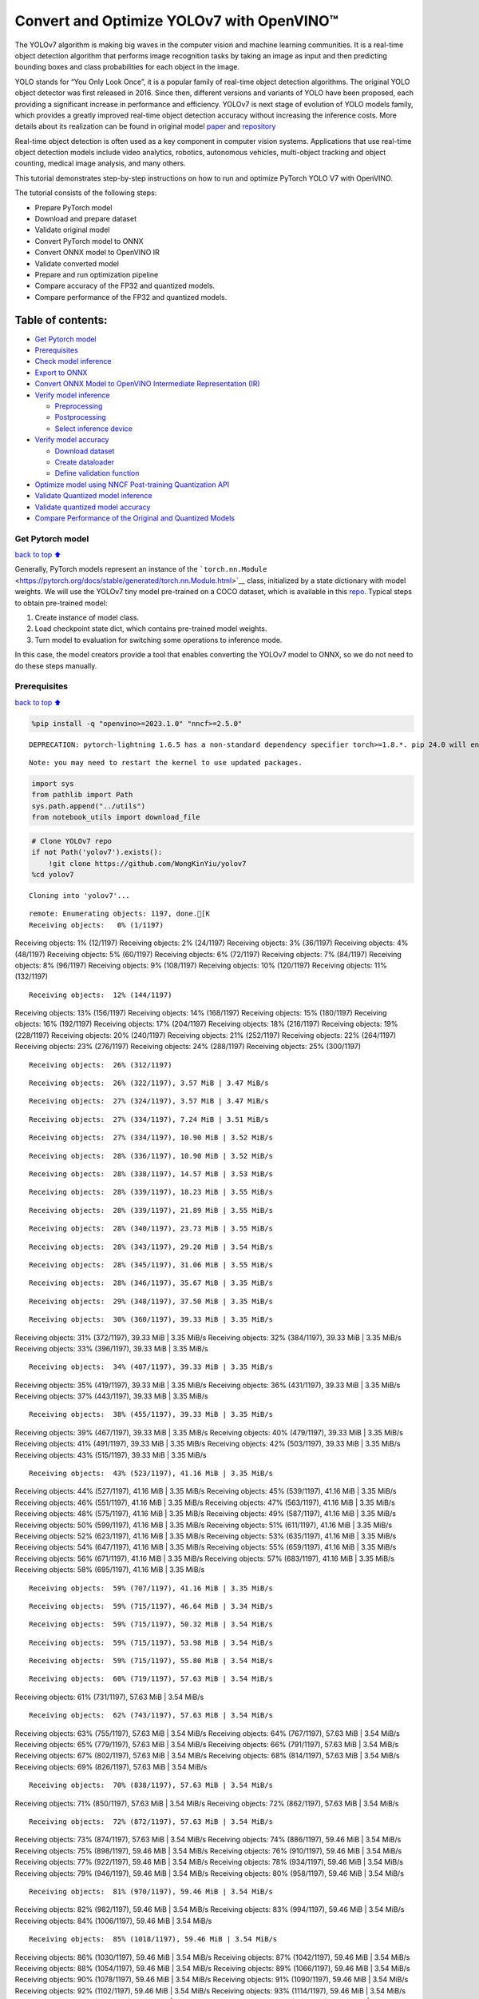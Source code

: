 Convert and Optimize YOLOv7 with OpenVINO™
==========================================

The YOLOv7 algorithm is making big waves in the computer vision and
machine learning communities. It is a real-time object detection
algorithm that performs image recognition tasks by taking an image as
input and then predicting bounding boxes and class probabilities for
each object in the image.

YOLO stands for “You Only Look Once”, it is a popular family of
real-time object detection algorithms. The original YOLO object detector
was first released in 2016. Since then, different versions and variants
of YOLO have been proposed, each providing a significant increase in
performance and efficiency. YOLOv7 is next stage of evolution of YOLO
models family, which provides a greatly improved real-time object
detection accuracy without increasing the inference costs. More details
about its realization can be found in original model
`paper <https://arxiv.org/abs/2207.02696>`__ and
`repository <https://github.com/WongKinYiu/yolov7>`__

Real-time object detection is often used as a key component in computer
vision systems. Applications that use real-time object detection models
include video analytics, robotics, autonomous vehicles, multi-object
tracking and object counting, medical image analysis, and many others.

This tutorial demonstrates step-by-step instructions on how to run and
optimize PyTorch YOLO V7 with OpenVINO.

The tutorial consists of the following steps:

-  Prepare PyTorch model
-  Download and prepare dataset
-  Validate original model
-  Convert PyTorch model to ONNX
-  Convert ONNX model to OpenVINO IR
-  Validate converted model
-  Prepare and run optimization pipeline
-  Compare accuracy of the FP32 and quantized models.
-  Compare performance of the FP32 and quantized models.

Table of contents:
^^^^^^^^^^^^^^^^^^

-  `Get Pytorch model <#Get-Pytorch-model>`__
-  `Prerequisites <#Prerequisites>`__
-  `Check model inference <#Check-model-inference>`__
-  `Export to ONNX <#Export-to-ONNX>`__
-  `Convert ONNX Model to OpenVINO Intermediate Representation
   (IR) <#Convert-ONNX-Model-to-OpenVINO-Intermediate-Representation-(IR)>`__
-  `Verify model inference <#Verify-model-inference>`__

   -  `Preprocessing <#Preprocessing>`__
   -  `Postprocessing <#Postprocessing>`__
   -  `Select inference device <#Select-inference-device>`__

-  `Verify model accuracy <#Verify-model-accuracy>`__

   -  `Download dataset <#Download-dataset>`__
   -  `Create dataloader <#Create-dataloader>`__
   -  `Define validation function <#Define-validation-function>`__

-  `Optimize model using NNCF Post-training Quantization
   API <#Optimize-model-using-NNCF-Post-training-Quantization-API>`__
-  `Validate Quantized model
   inference <#Validate-Quantized-model-inference>`__
-  `Validate quantized model
   accuracy <#Validate-quantized-model-accuracy>`__
-  `Compare Performance of the Original and Quantized
   Models <#Compare-Performance-of-the-Original-and-Quantized-Models>`__

Get Pytorch model
-----------------

`back to top ⬆️ <#Table-of-contents:>`__

Generally, PyTorch models represent an instance of the
```torch.nn.Module`` <https://pytorch.org/docs/stable/generated/torch.nn.Module.html>`__
class, initialized by a state dictionary with model weights. We will use
the YOLOv7 tiny model pre-trained on a COCO dataset, which is available
in this `repo <https://github.com/WongKinYiu/yolov7>`__. Typical steps
to obtain pre-trained model:

1. Create instance of model class.
2. Load checkpoint state dict, which contains pre-trained model weights.
3. Turn model to evaluation for switching some operations to inference
   mode.

In this case, the model creators provide a tool that enables converting
the YOLOv7 model to ONNX, so we do not need to do these steps manually.

Prerequisites
-------------

`back to top ⬆️ <#Table-of-contents:>`__

.. code:: ipython3

    %pip install -q "openvino>=2023.1.0" "nncf>=2.5.0"


.. parsed-literal::

    DEPRECATION: pytorch-lightning 1.6.5 has a non-standard dependency specifier torch>=1.8.*. pip 24.0 will enforce this behaviour change. A possible replacement is to upgrade to a newer version of pytorch-lightning or contact the author to suggest that they release a version with a conforming dependency specifiers. Discussion can be found at https://github.com/pypa/pip/issues/12063
    

.. parsed-literal::

    Note: you may need to restart the kernel to use updated packages.


.. code:: ipython3

    import sys
    from pathlib import Path
    sys.path.append("../utils")
    from notebook_utils import download_file

.. code:: ipython3

    # Clone YOLOv7 repo
    if not Path('yolov7').exists():
        !git clone https://github.com/WongKinYiu/yolov7
    %cd yolov7


.. parsed-literal::

    Cloning into 'yolov7'...


.. parsed-literal::

    remote: Enumerating objects: 1197, done.[K
    Receiving objects:   0% (1/1197)Receiving objects:   1% (12/1197)Receiving objects:   2% (24/1197)Receiving objects:   3% (36/1197)Receiving objects:   4% (48/1197)Receiving objects:   5% (60/1197)Receiving objects:   6% (72/1197)Receiving objects:   7% (84/1197)Receiving objects:   8% (96/1197)Receiving objects:   9% (108/1197)Receiving objects:  10% (120/1197)Receiving objects:  11% (132/1197)

.. parsed-literal::

    Receiving objects:  12% (144/1197)Receiving objects:  13% (156/1197)Receiving objects:  14% (168/1197)Receiving objects:  15% (180/1197)Receiving objects:  16% (192/1197)Receiving objects:  17% (204/1197)Receiving objects:  18% (216/1197)Receiving objects:  19% (228/1197)Receiving objects:  20% (240/1197)Receiving objects:  21% (252/1197)Receiving objects:  22% (264/1197)Receiving objects:  23% (276/1197)Receiving objects:  24% (288/1197)Receiving objects:  25% (300/1197)

.. parsed-literal::

    Receiving objects:  26% (312/1197)

.. parsed-literal::

    Receiving objects:  26% (322/1197), 3.57 MiB | 3.47 MiB/s

.. parsed-literal::

    Receiving objects:  27% (324/1197), 3.57 MiB | 3.47 MiB/s

.. parsed-literal::

    Receiving objects:  27% (334/1197), 7.24 MiB | 3.51 MiB/s

.. parsed-literal::

    Receiving objects:  27% (334/1197), 10.90 MiB | 3.52 MiB/s

.. parsed-literal::

    Receiving objects:  28% (336/1197), 10.90 MiB | 3.52 MiB/s

.. parsed-literal::

    Receiving objects:  28% (338/1197), 14.57 MiB | 3.53 MiB/s

.. parsed-literal::

    Receiving objects:  28% (339/1197), 18.23 MiB | 3.55 MiB/s

.. parsed-literal::

    Receiving objects:  28% (339/1197), 21.89 MiB | 3.55 MiB/s

.. parsed-literal::

    Receiving objects:  28% (340/1197), 23.73 MiB | 3.55 MiB/s

.. parsed-literal::

    Receiving objects:  28% (343/1197), 29.20 MiB | 3.54 MiB/s

.. parsed-literal::

    Receiving objects:  28% (345/1197), 31.06 MiB | 3.55 MiB/s

.. parsed-literal::

    Receiving objects:  28% (346/1197), 35.67 MiB | 3.35 MiB/s

.. parsed-literal::

    Receiving objects:  29% (348/1197), 37.50 MiB | 3.35 MiB/s

.. parsed-literal::

    Receiving objects:  30% (360/1197), 39.33 MiB | 3.35 MiB/sReceiving objects:  31% (372/1197), 39.33 MiB | 3.35 MiB/sReceiving objects:  32% (384/1197), 39.33 MiB | 3.35 MiB/sReceiving objects:  33% (396/1197), 39.33 MiB | 3.35 MiB/s

.. parsed-literal::

    Receiving objects:  34% (407/1197), 39.33 MiB | 3.35 MiB/sReceiving objects:  35% (419/1197), 39.33 MiB | 3.35 MiB/sReceiving objects:  36% (431/1197), 39.33 MiB | 3.35 MiB/sReceiving objects:  37% (443/1197), 39.33 MiB | 3.35 MiB/s

.. parsed-literal::

    Receiving objects:  38% (455/1197), 39.33 MiB | 3.35 MiB/sReceiving objects:  39% (467/1197), 39.33 MiB | 3.35 MiB/sReceiving objects:  40% (479/1197), 39.33 MiB | 3.35 MiB/sReceiving objects:  41% (491/1197), 39.33 MiB | 3.35 MiB/sReceiving objects:  42% (503/1197), 39.33 MiB | 3.35 MiB/sReceiving objects:  43% (515/1197), 39.33 MiB | 3.35 MiB/s

.. parsed-literal::

    Receiving objects:  43% (523/1197), 41.16 MiB | 3.35 MiB/sReceiving objects:  44% (527/1197), 41.16 MiB | 3.35 MiB/sReceiving objects:  45% (539/1197), 41.16 MiB | 3.35 MiB/sReceiving objects:  46% (551/1197), 41.16 MiB | 3.35 MiB/sReceiving objects:  47% (563/1197), 41.16 MiB | 3.35 MiB/sReceiving objects:  48% (575/1197), 41.16 MiB | 3.35 MiB/sReceiving objects:  49% (587/1197), 41.16 MiB | 3.35 MiB/sReceiving objects:  50% (599/1197), 41.16 MiB | 3.35 MiB/sReceiving objects:  51% (611/1197), 41.16 MiB | 3.35 MiB/sReceiving objects:  52% (623/1197), 41.16 MiB | 3.35 MiB/sReceiving objects:  53% (635/1197), 41.16 MiB | 3.35 MiB/sReceiving objects:  54% (647/1197), 41.16 MiB | 3.35 MiB/sReceiving objects:  55% (659/1197), 41.16 MiB | 3.35 MiB/sReceiving objects:  56% (671/1197), 41.16 MiB | 3.35 MiB/sReceiving objects:  57% (683/1197), 41.16 MiB | 3.35 MiB/sReceiving objects:  58% (695/1197), 41.16 MiB | 3.35 MiB/s

.. parsed-literal::

    Receiving objects:  59% (707/1197), 41.16 MiB | 3.35 MiB/s

.. parsed-literal::

    Receiving objects:  59% (715/1197), 46.64 MiB | 3.34 MiB/s

.. parsed-literal::

    Receiving objects:  59% (715/1197), 50.32 MiB | 3.54 MiB/s

.. parsed-literal::

    Receiving objects:  59% (715/1197), 53.98 MiB | 3.54 MiB/s

.. parsed-literal::

    Receiving objects:  59% (715/1197), 55.80 MiB | 3.54 MiB/s

.. parsed-literal::

    Receiving objects:  60% (719/1197), 57.63 MiB | 3.54 MiB/sReceiving objects:  61% (731/1197), 57.63 MiB | 3.54 MiB/s

.. parsed-literal::

    Receiving objects:  62% (743/1197), 57.63 MiB | 3.54 MiB/sReceiving objects:  63% (755/1197), 57.63 MiB | 3.54 MiB/sReceiving objects:  64% (767/1197), 57.63 MiB | 3.54 MiB/sReceiving objects:  65% (779/1197), 57.63 MiB | 3.54 MiB/sReceiving objects:  66% (791/1197), 57.63 MiB | 3.54 MiB/sReceiving objects:  67% (802/1197), 57.63 MiB | 3.54 MiB/sReceiving objects:  68% (814/1197), 57.63 MiB | 3.54 MiB/sReceiving objects:  69% (826/1197), 57.63 MiB | 3.54 MiB/s

.. parsed-literal::

    Receiving objects:  70% (838/1197), 57.63 MiB | 3.54 MiB/sReceiving objects:  71% (850/1197), 57.63 MiB | 3.54 MiB/sReceiving objects:  72% (862/1197), 57.63 MiB | 3.54 MiB/s

.. parsed-literal::

    Receiving objects:  72% (872/1197), 57.63 MiB | 3.54 MiB/sReceiving objects:  73% (874/1197), 57.63 MiB | 3.54 MiB/sReceiving objects:  74% (886/1197), 59.46 MiB | 3.54 MiB/sReceiving objects:  75% (898/1197), 59.46 MiB | 3.54 MiB/sReceiving objects:  76% (910/1197), 59.46 MiB | 3.54 MiB/sReceiving objects:  77% (922/1197), 59.46 MiB | 3.54 MiB/sReceiving objects:  78% (934/1197), 59.46 MiB | 3.54 MiB/sReceiving objects:  79% (946/1197), 59.46 MiB | 3.54 MiB/sReceiving objects:  80% (958/1197), 59.46 MiB | 3.54 MiB/s

.. parsed-literal::

    Receiving objects:  81% (970/1197), 59.46 MiB | 3.54 MiB/sReceiving objects:  82% (982/1197), 59.46 MiB | 3.54 MiB/sReceiving objects:  83% (994/1197), 59.46 MiB | 3.54 MiB/sReceiving objects:  84% (1006/1197), 59.46 MiB | 3.54 MiB/s

.. parsed-literal::

    Receiving objects:  85% (1018/1197), 59.46 MiB | 3.54 MiB/sReceiving objects:  86% (1030/1197), 59.46 MiB | 3.54 MiB/sReceiving objects:  87% (1042/1197), 59.46 MiB | 3.54 MiB/sReceiving objects:  88% (1054/1197), 59.46 MiB | 3.54 MiB/sReceiving objects:  89% (1066/1197), 59.46 MiB | 3.54 MiB/sReceiving objects:  90% (1078/1197), 59.46 MiB | 3.54 MiB/sReceiving objects:  91% (1090/1197), 59.46 MiB | 3.54 MiB/sReceiving objects:  92% (1102/1197), 59.46 MiB | 3.54 MiB/sReceiving objects:  93% (1114/1197), 59.46 MiB | 3.54 MiB/sReceiving objects:  94% (1126/1197), 59.46 MiB | 3.54 MiB/sReceiving objects:  95% (1138/1197), 59.46 MiB | 3.54 MiB/sReceiving objects:  96% (1150/1197), 59.46 MiB | 3.54 MiB/sReceiving objects:  97% (1162/1197), 59.46 MiB | 3.54 MiB/s

.. parsed-literal::

    Receiving objects:  97% (1172/1197), 63.14 MiB | 3.55 MiB/s

.. parsed-literal::

    Receiving objects:  97% (1172/1197), 66.80 MiB | 3.55 MiB/s

.. parsed-literal::

    Receiving objects:  97% (1172/1197), 70.46 MiB | 3.55 MiB/s

.. parsed-literal::

    Receiving objects:  97% (1172/1197), 74.13 MiB | 3.55 MiB/sremote: Total 1197 (delta 0), reused 0 (delta 0), pack-reused 1197[K
    Receiving objects:  98% (1174/1197), 74.13 MiB | 3.55 MiB/sReceiving objects:  99% (1186/1197), 74.13 MiB | 3.55 MiB/sReceiving objects: 100% (1197/1197), 74.13 MiB | 3.55 MiB/sReceiving objects: 100% (1197/1197), 74.23 MiB | 3.50 MiB/s, done.
    Resolving deltas:   0% (0/520)Resolving deltas:   1% (8/520)Resolving deltas:   2% (15/520)Resolving deltas:   3% (17/520)Resolving deltas:   4% (21/520)Resolving deltas:   5% (26/520)Resolving deltas:   6% (33/520)Resolving deltas:   8% (42/520)Resolving deltas:   9% (50/520)Resolving deltas:  10% (52/520)Resolving deltas:  11% (58/520)Resolving deltas:  13% (68/520)

.. parsed-literal::

    Resolving deltas:  14% (73/520)Resolving deltas:  16% (87/520)Resolving deltas:  17% (91/520)Resolving deltas:  21% (113/520)Resolving deltas:  22% (116/520)Resolving deltas:  23% (123/520)Resolving deltas:  26% (140/520)Resolving deltas:  32% (171/520)Resolving deltas:  33% (172/520)Resolving deltas:  34% (181/520)Resolving deltas:  35% (182/520)Resolving deltas:  36% (188/520)Resolving deltas:  38% (202/520)Resolving deltas:  39% (204/520)Resolving deltas:  40% (211/520)Resolving deltas:  48% (252/520)Resolving deltas:  49% (255/520)Resolving deltas:  51% (267/520)Resolving deltas:  52% (271/520)Resolving deltas:  53% (279/520)Resolving deltas:  57% (300/520)Resolving deltas:  66% (345/520)Resolving deltas:  67% (349/520)Resolving deltas:  68% (354/520)Resolving deltas:  69% (361/520)Resolving deltas:  70% (365/520)Resolving deltas:  71% (371/520)Resolving deltas:  72% (375/520)Resolving deltas:  73% (380/520)Resolving deltas:  74% (385/520)Resolving deltas:  75% (391/520)Resolving deltas:  76% (396/520)Resolving deltas:  77% (401/520)Resolving deltas:  78% (406/520)Resolving deltas:  79% (414/520)Resolving deltas:  81% (424/520)Resolving deltas:  82% (429/520)Resolving deltas:  83% (433/520)Resolving deltas:  84% (437/520)Resolving deltas:  85% (443/520)Resolving deltas:  86% (448/520)Resolving deltas:  87% (453/520)Resolving deltas:  88% (458/520)Resolving deltas:  89% (465/520)Resolving deltas:  90% (469/520)Resolving deltas:  91% (474/520)Resolving deltas:  92% (482/520)Resolving deltas:  93% (486/520)Resolving deltas:  94% (489/520)Resolving deltas:  95% (494/520)Resolving deltas:  96% (500/520)Resolving deltas:  97% (505/520)Resolving deltas:  99% (519/520)Resolving deltas: 100% (520/520)Resolving deltas: 100% (520/520), done.


.. parsed-literal::

    /opt/home/k8sworker/ci-ai/cibuilds/ov-notebook/OVNotebookOps-598/.workspace/scm/ov-notebook/notebooks/226-yolov7-optimization/yolov7


.. code:: ipython3

    # Download pre-trained model weights
    MODEL_LINK = "https://github.com/WongKinYiu/yolov7/releases/download/v0.1/yolov7-tiny.pt"
    DATA_DIR = Path("data/")
    MODEL_DIR = Path("model/")
    MODEL_DIR.mkdir(exist_ok=True)
    DATA_DIR.mkdir(exist_ok=True)
    
    download_file(MODEL_LINK, directory=MODEL_DIR, show_progress=True)



.. parsed-literal::

    model/yolov7-tiny.pt:   0%|          | 0.00/12.1M [00:00<?, ?B/s]




.. parsed-literal::

    PosixPath('/opt/home/k8sworker/ci-ai/cibuilds/ov-notebook/OVNotebookOps-598/.workspace/scm/ov-notebook/notebooks/226-yolov7-optimization/yolov7/model/yolov7-tiny.pt')



Check model inference
---------------------

`back to top ⬆️ <#Table-of-contents:>`__

``detect.py`` script run pytorch model inference and save image as
result,

.. code:: ipython3

    !python -W ignore detect.py --weights model/yolov7-tiny.pt --conf 0.25 --img-size 640 --source inference/images/horses.jpg


.. parsed-literal::

    Namespace(agnostic_nms=False, augment=False, classes=None, conf_thres=0.25, device='', exist_ok=False, img_size=640, iou_thres=0.45, name='exp', no_trace=False, nosave=False, project='runs/detect', save_conf=False, save_txt=False, source='inference/images/horses.jpg', update=False, view_img=False, weights=['model/yolov7-tiny.pt'])


.. parsed-literal::

    YOLOR 🚀 v0.1-128-ga207844 torch 1.13.1+cpu CPU
    


.. parsed-literal::

    Fusing layers... 


.. parsed-literal::

    Model Summary: 200 layers, 6219709 parameters, 229245 gradients
     Convert model to Traced-model... 


.. parsed-literal::

     traced_script_module saved! 
     model is traced! 
    


.. parsed-literal::

    5 horses, Done. (69.8ms) Inference, (0.8ms) NMS
     The image with the result is saved in: runs/detect/exp/horses.jpg
    Done. (0.083s)


.. code:: ipython3

    from PIL import Image
    # visualize prediction result
    Image.open('runs/detect/exp/horses.jpg')




.. image:: 226-yolov7-optimization-with-output_files/226-yolov7-optimization-with-output_10_0.png



Export to ONNX
--------------

`back to top ⬆️ <#Table-of-contents:>`__

To export an ONNX format of the model, we will use ``export.py`` script.
Let us check its arguments.

.. code:: ipython3

    !python export.py --help


.. parsed-literal::

    Import onnx_graphsurgeon failure: No module named 'onnx_graphsurgeon'
    usage: export.py [-h] [--weights WEIGHTS] [--img-size IMG_SIZE [IMG_SIZE ...]]
                     [--batch-size BATCH_SIZE] [--dynamic] [--dynamic-batch]
                     [--grid] [--end2end] [--max-wh MAX_WH] [--topk-all TOPK_ALL]
                     [--iou-thres IOU_THRES] [--conf-thres CONF_THRES]
                     [--device DEVICE] [--simplify] [--include-nms] [--fp16]
                     [--int8]
    
    optional arguments:
      -h, --help            show this help message and exit
      --weights WEIGHTS     weights path
      --img-size IMG_SIZE [IMG_SIZE ...]
                            image size
      --batch-size BATCH_SIZE
                            batch size
      --dynamic             dynamic ONNX axes
      --dynamic-batch       dynamic batch onnx for tensorrt and onnx-runtime
      --grid                export Detect() layer grid
      --end2end             export end2end onnx
      --max-wh MAX_WH       None for tensorrt nms, int value for onnx-runtime nms
      --topk-all TOPK_ALL   topk objects for every images
      --iou-thres IOU_THRES
                            iou threshold for NMS
      --conf-thres CONF_THRES
                            conf threshold for NMS
      --device DEVICE       cuda device, i.e. 0 or 0,1,2,3 or cpu
      --simplify            simplify onnx model
      --include-nms         export end2end onnx
      --fp16                CoreML FP16 half-precision export
      --int8                CoreML INT8 quantization


The most important parameters:

-  ``--weights`` - path to model weights checkpoint
-  ``--img-size`` - size of input image for onnx tracing

When exporting the ONNX model from PyTorch, there is an opportunity to
setup configurable parameters for including post-processing results in
model:

-  ``--end2end`` - export full model to onnx including post-processing
-  ``--grid`` - export Detect layer as part of model
-  ``--topk-all`` - top k elements for all images
-  ``--iou-thres`` - intersection over union threshold for NMS
-  ``--conf-thres`` - minimal confidence threshold
-  ``--max-wh`` - max bounding box width and height for NMS

Including whole post-processing to model can help to achieve more
performant results, but in the same time it makes the model less
flexible and does not guarantee full accuracy reproducibility. It is the
reason why we will add only ``--grid`` parameter to preserve original
pytorch model result format. If you want to understand how to work with
an end2end ONNX model, you can check this
`notebook <https://github.com/WongKinYiu/yolov7/blob/main/tools/YOLOv7onnx.ipynb>`__.

.. code:: ipython3

    !python -W ignore export.py --weights model/yolov7-tiny.pt --grid


.. parsed-literal::

    Import onnx_graphsurgeon failure: No module named 'onnx_graphsurgeon'
    Namespace(batch_size=1, conf_thres=0.25, device='cpu', dynamic=False, dynamic_batch=False, end2end=False, fp16=False, grid=True, img_size=[640, 640], include_nms=False, int8=False, iou_thres=0.45, max_wh=None, simplify=False, topk_all=100, weights='model/yolov7-tiny.pt')


.. parsed-literal::

    YOLOR 🚀 v0.1-128-ga207844 torch 1.13.1+cpu CPU
    


.. parsed-literal::

    Fusing layers... 


.. parsed-literal::

    Model Summary: 200 layers, 6219709 parameters, 6219709 gradients


.. parsed-literal::

    
    Starting TorchScript export with torch 1.13.1+cpu...


.. parsed-literal::

    TorchScript export success, saved as model/yolov7-tiny.torchscript.pt
    CoreML export failure: No module named 'coremltools'
    
    Starting TorchScript-Lite export with torch 1.13.1+cpu...


.. parsed-literal::

    TorchScript-Lite export success, saved as model/yolov7-tiny.torchscript.ptl
    
    Starting ONNX export with onnx 1.15.0...


.. parsed-literal::

    ONNX export success, saved as model/yolov7-tiny.onnx
    
    Export complete (2.38s). Visualize with https://github.com/lutzroeder/netron.


Convert ONNX Model to OpenVINO Intermediate Representation (IR)
---------------------------------------------------------------

`back to top ⬆️ <#Table-of-contents:>`__ While ONNX models are directly
supported by OpenVINO runtime, it can be useful to convert them to IR
format to take the advantage of OpenVINO model conversion API features.
The ``ov.convert_model`` python function of `model conversion
API <https://docs.openvino.ai/2023.3/openvino_docs_model_processing_introduction.html>`__
can be used for converting the model. The function returns instance of
OpenVINO Model class, which is ready to use in Python interface.
However, it can also be save on device in OpenVINO IR format using
``ov.save_model`` for future execution.

.. code:: ipython3

    import openvino as ov
    
    model = ov.convert_model('model/yolov7-tiny.onnx')
    # serialize model for saving IR
    ov.save_model(model, 'model/yolov7-tiny.xml')

Verify model inference
----------------------

`back to top ⬆️ <#Table-of-contents:>`__

To test model work, we create inference pipeline similar to
``detect.py``. The pipeline consists of preprocessing step, inference of
OpenVINO model, and results post-processing to get bounding boxes.

Preprocessing
~~~~~~~~~~~~~

`back to top ⬆️ <#Table-of-contents:>`__

Model input is a tensor with the ``[1, 3, 640, 640]`` shape in
``N, C, H, W`` format, where

-  ``N`` - number of images in batch (batch size)
-  ``C`` - image channels
-  ``H`` - image height
-  ``W`` - image width

Model expects images in RGB channels format and normalized in [0, 1]
range. To resize images to fit model size ``letterbox`` resize approach
is used where the aspect ratio of width and height is preserved. It is
defined in yolov7 repository.

To keep specific shape, preprocessing automatically enables padding.

.. code:: ipython3

    import numpy as np
    import torch
    from PIL import Image
    from utils.datasets import letterbox
    from utils.plots import plot_one_box
    
    
    def preprocess_image(img0: np.ndarray):
        """
        Preprocess image according to YOLOv7 input requirements. 
        Takes image in np.array format, resizes it to specific size using letterbox resize, converts color space from BGR (default in OpenCV) to RGB and changes data layout from HWC to CHW.
        
        Parameters:
          img0 (np.ndarray): image for preprocessing
        Returns:
          img (np.ndarray): image after preprocessing
          img0 (np.ndarray): original image
        """
        # resize
        img = letterbox(img0, auto=False)[0]
        
        # Convert
        img = img.transpose(2, 0, 1)
        img = np.ascontiguousarray(img)
        return img, img0
    
    
    def prepare_input_tensor(image: np.ndarray):
        """
        Converts preprocessed image to tensor format according to YOLOv7 input requirements. 
        Takes image in np.array format with unit8 data in [0, 255] range and converts it to torch.Tensor object with float data in [0, 1] range
        
        Parameters:
          image (np.ndarray): image for conversion to tensor
        Returns:
          input_tensor (torch.Tensor): float tensor ready to use for YOLOv7 inference
        """
        input_tensor = image.astype(np.float32)  # uint8 to fp16/32
        input_tensor /= 255.0  # 0 - 255 to 0.0 - 1.0
        
        if input_tensor.ndim == 3:
            input_tensor = np.expand_dims(input_tensor, 0)
        return input_tensor
    
    
    # label names for visualization
    DEFAULT_NAMES = ['person', 'bicycle', 'car', 'motorcycle', 'airplane', 'bus', 'train', 'truck', 'boat', 'traffic light',
                     'fire hydrant', 'stop sign', 'parking meter', 'bench', 'bird', 'cat', 'dog', 'horse', 'sheep', 'cow',
                     'elephant', 'bear', 'zebra', 'giraffe', 'backpack', 'umbrella', 'handbag', 'tie', 'suitcase', 'frisbee',
                     'skis', 'snowboard', 'sports ball', 'kite', 'baseball bat', 'baseball glove', 'skateboard', 'surfboard',
                     'tennis racket', 'bottle', 'wine glass', 'cup', 'fork', 'knife', 'spoon', 'bowl', 'banana', 'apple',
                     'sandwich', 'orange', 'broccoli', 'carrot', 'hot dog', 'pizza', 'donut', 'cake', 'chair', 'couch',
                     'potted plant', 'bed', 'dining table', 'toilet', 'tv', 'laptop', 'mouse', 'remote', 'keyboard', 'cell phone',
                     'microwave', 'oven', 'toaster', 'sink', 'refrigerator', 'book', 'clock', 'vase', 'scissors', 'teddy bear',
                     'hair drier', 'toothbrush']
    
    # obtain class names from model checkpoint
    state_dict = torch.load("model/yolov7-tiny.pt", map_location="cpu")
    if hasattr(state_dict["model"], "module"):
        NAMES = getattr(state_dict["model"].module, "names", DEFAULT_NAMES)
    else:
        NAMES = getattr(state_dict["model"], "names", DEFAULT_NAMES)
    
    del state_dict
    
    # colors for visualization
    COLORS = {name: [np.random.randint(0, 255) for _ in range(3)]
              for i, name in enumerate(NAMES)}

Postprocessing
~~~~~~~~~~~~~~

`back to top ⬆️ <#Table-of-contents:>`__

Model output contains detection boxes candidates. It is a tensor with
the ``[1,25200,85]`` shape in the ``B, N, 85`` format, where:

-  ``B`` - batch size
-  ``N`` - number of detection boxes

Detection box has the [``x``, ``y``, ``h``, ``w``, ``box_score``,
``class_no_1``, …, ``class_no_80``] format, where:

-  (``x``, ``y``) - raw coordinates of box center
-  ``h``, ``w`` - raw height and width of box
-  ``box_score`` - confidence of detection box
-  ``class_no_1``, …, ``class_no_80`` - probability distribution over
   the classes.

For getting final prediction, we need to apply non maximum suppression
algorithm and rescale boxes coordinates to original image size.

.. code:: ipython3

    from typing import List, Tuple, Dict
    from utils.general import scale_coords, non_max_suppression
    
    
    def detect(model: ov.Model, image_path: Path, conf_thres: float = 0.25, iou_thres: float = 0.45, classes: List[int] = None, agnostic_nms: bool = False):
        """
        OpenVINO YOLOv7 model inference function. Reads image, preprocess it, runs model inference and postprocess results using NMS.
        Parameters:
            model (Model): OpenVINO compiled model.
            image_path (Path): input image path.
            conf_thres (float, *optional*, 0.25): minimal accpeted confidence for object filtering
            iou_thres (float, *optional*, 0.45): minimal overlap score for remloving objects duplicates in NMS
            classes (List[int], *optional*, None): labels for prediction filtering, if not provided all predicted labels will be used
            agnostic_nms (bool, *optiona*, False): apply class agnostinc NMS approach or not
        Returns:
           pred (List): list of detections with (n,6) shape, where n - number of detected boxes in format [x1, y1, x2, y2, score, label] 
           orig_img (np.ndarray): image before preprocessing, can be used for results visualization
           inpjut_shape (Tuple[int]): shape of model input tensor, can be used for output rescaling
        """
        output_blob = model.output(0)
        img = np.array(Image.open(image_path))
        preprocessed_img, orig_img = preprocess_image(img)
        input_tensor = prepare_input_tensor(preprocessed_img)
        predictions = torch.from_numpy(model(input_tensor)[output_blob])
        pred = non_max_suppression(predictions, conf_thres, iou_thres, classes=classes, agnostic=agnostic_nms)
        return pred, orig_img, input_tensor.shape
    
    
    def draw_boxes(predictions: np.ndarray, input_shape: Tuple[int], image: np.ndarray, names: List[str], colors: Dict[str, int]):
        """
        Utility function for drawing predicted bounding boxes on image
        Parameters:
            predictions (np.ndarray): list of detections with (n,6) shape, where n - number of detected boxes in format [x1, y1, x2, y2, score, label]
            image (np.ndarray): image for boxes visualization
            names (List[str]): list of names for each class in dataset
            colors (Dict[str, int]): mapping between class name and drawing color
        Returns:
            image (np.ndarray): box visualization result
        """
        if not len(predictions):
            return image
        # Rescale boxes from input size to original image size
        predictions[:, :4] = scale_coords(input_shape[2:], predictions[:, :4], image.shape).round()
    
        # Write results
        for *xyxy, conf, cls in reversed(predictions):
            label = f'{names[int(cls)]} {conf:.2f}'
            plot_one_box(xyxy, image, label=label, color=colors[names[int(cls)]], line_thickness=1)
        return image

.. code:: ipython3

    core = ov.Core()
    # read converted model
    model = core.read_model('model/yolov7-tiny.xml')

Select inference device
~~~~~~~~~~~~~~~~~~~~~~~

`back to top ⬆️ <#Table-of-contents:>`__

select device from dropdown list for running inference using OpenVINO

.. code:: ipython3

    import ipywidgets as widgets
    
    device = widgets.Dropdown(
        options=core.available_devices + ["AUTO"],
        value='AUTO',
        description='Device:',
        disabled=False,
    )
    
    device




.. parsed-literal::

    Dropdown(description='Device:', index=1, options=('CPU', 'AUTO'), value='AUTO')



.. code:: ipython3

    # load model on CPU device
    compiled_model = core.compile_model(model, device.value)

.. code:: ipython3

    boxes, image, input_shape = detect(compiled_model, 'inference/images/horses.jpg')
    image_with_boxes = draw_boxes(boxes[0], input_shape, image, NAMES, COLORS)
    # visualize results
    Image.fromarray(image_with_boxes)




.. image:: 226-yolov7-optimization-with-output_files/226-yolov7-optimization-with-output_27_0.png



Verify model accuracy
---------------------

`back to top ⬆️ <#Table-of-contents:>`__

Download dataset
~~~~~~~~~~~~~~~~

`back to top ⬆️ <#Table-of-contents:>`__

YOLOv7 tiny is pre-trained on the COCO dataset, so in order to evaluate
the model accuracy, we need to download it. According to the
instructions provided in the YOLOv7 repo, we also need to download
annotations in the format used by the author of the model, for use with
the original model evaluation scripts.

.. code:: ipython3

    from zipfile import ZipFile
    
    sys.path.append("../../utils")
    from notebook_utils import download_file
    
    DATA_URL = "http://images.cocodataset.org/zips/val2017.zip"
    LABELS_URL = "https://github.com/ultralytics/yolov5/releases/download/v1.0/coco2017labels-segments.zip"
    
    OUT_DIR = Path('.')
    
    download_file(DATA_URL, directory=OUT_DIR, show_progress=True)
    download_file(LABELS_URL, directory=OUT_DIR, show_progress=True)
    
    if not (OUT_DIR / "coco/labels").exists():
        with ZipFile('coco2017labels-segments.zip' , "r") as zip_ref:
            zip_ref.extractall(OUT_DIR)
        with ZipFile('val2017.zip' , "r") as zip_ref:
            zip_ref.extractall(OUT_DIR / 'coco/images')



.. parsed-literal::

    val2017.zip:   0%|          | 0.00/778M [00:00<?, ?B/s]



.. parsed-literal::

    coco2017labels-segments.zip:   0%|          | 0.00/169M [00:00<?, ?B/s]


Create dataloader
~~~~~~~~~~~~~~~~~

`back to top ⬆️ <#Table-of-contents:>`__

.. code:: ipython3

    from collections import namedtuple
    import yaml
    from utils.datasets import create_dataloader
    from utils.general import check_dataset, box_iou, xywh2xyxy, colorstr
    
    # read dataset config
    DATA_CONFIG = 'data/coco.yaml'
    with open(DATA_CONFIG) as f:
        data = yaml.load(f, Loader=yaml.SafeLoader)
    
    # Dataloader
    TASK = 'val'  # path to train/val/test images
    Option = namedtuple('Options', ['single_cls'])  # imitation of commandline provided options for single class evaluation
    opt = Option(False)
    dataloader = create_dataloader(
        data[TASK], 640, 1, 32, opt, pad=0.5,
        prefix=colorstr(f'{TASK}: ')
    )[0]


.. parsed-literal::

    Scanning images:   0%|          | 0/5000 [00:00<?, ?it/s]

.. parsed-literal::

    val: Scanning 'coco/val2017' images and labels... 294 found, 1 missing, 0 empty, 0 corrupted:   6%|▌         | 295/5000 [00:00<00:01, 2942.91it/s]

.. parsed-literal::

    val: Scanning 'coco/val2017' images and labels... 585 found, 6 missing, 0 empty, 0 corrupted:  12%|█▏        | 591/5000 [00:00<00:01, 2952.46it/s]

.. parsed-literal::

    val: Scanning 'coco/val2017' images and labels... 879 found, 8 missing, 0 empty, 0 corrupted:  18%|█▊        | 887/5000 [00:00<00:01, 2932.52it/s]

.. parsed-literal::

    val: Scanning 'coco/val2017' images and labels... 1171 found, 10 missing, 0 empty, 0 corrupted:  24%|██▎       | 1181/5000 [00:00<00:01, 2697.45it/s]

.. parsed-literal::

    val: Scanning 'coco/val2017' images and labels... 1465 found, 10 missing, 0 empty, 0 corrupted:  30%|██▉       | 1475/5000 [00:00<00:01, 2776.35it/s]

.. parsed-literal::

    val: Scanning 'coco/val2017' images and labels... 1759 found, 14 missing, 0 empty, 0 corrupted:  35%|███▌      | 1773/5000 [00:00<00:01, 2842.52it/s]

.. parsed-literal::

    val: Scanning 'coco/val2017' images and labels... 2059 found, 16 missing, 0 empty, 0 corrupted:  42%|████▏     | 2075/5000 [00:00<00:01, 2897.47it/s]

.. parsed-literal::

    val: Scanning 'coco/val2017' images and labels... 2359 found, 22 missing, 0 empty, 0 corrupted:  48%|████▊     | 2381/5000 [00:00<00:00, 2947.83it/s]

.. parsed-literal::

    val: Scanning 'coco/val2017' images and labels... 2653 found, 24 missing, 0 empty, 0 corrupted:  54%|█████▎    | 2677/5000 [00:00<00:00, 2761.80it/s]

.. parsed-literal::

    val: Scanning 'coco/val2017' images and labels... 2949 found, 29 missing, 0 empty, 0 corrupted:  60%|█████▉    | 2978/5000 [00:01<00:00, 2829.62it/s]

.. parsed-literal::

    val: Scanning 'coco/val2017' images and labels... 3249 found, 31 missing, 0 empty, 0 corrupted:  66%|██████▌   | 3280/5000 [00:01<00:00, 2885.48it/s]

.. parsed-literal::

    val: Scanning 'coco/val2017' images and labels... 3537 found, 34 missing, 0 empty, 0 corrupted:  71%|███████▏  | 3571/5000 [00:01<00:00, 2614.27it/s]

.. parsed-literal::

    val: Scanning 'coco/val2017' images and labels... 3833 found, 35 missing, 0 empty, 0 corrupted:  77%|███████▋  | 3868/5000 [00:01<00:00, 2710.76it/s]

.. parsed-literal::

    val: Scanning 'coco/val2017' images and labels... 4126 found, 39 missing, 0 empty, 0 corrupted:  83%|████████▎ | 4165/5000 [00:01<00:00, 2782.51it/s]

.. parsed-literal::

    val: Scanning 'coco/val2017' images and labels... 4427 found, 42 missing, 0 empty, 0 corrupted:  89%|████████▉ | 4469/5000 [00:01<00:00, 2855.94it/s]

.. parsed-literal::

    val: Scanning 'coco/val2017' images and labels... 4726 found, 46 missing, 0 empty, 0 corrupted:  95%|█████████▌| 4772/5000 [00:01<00:00, 2905.92it/s]

.. parsed-literal::

    val: Scanning 'coco/val2017' images and labels... 4952 found, 48 missing, 0 empty, 0 corrupted: 100%|██████████| 5000/5000 [00:01<00:00, 2838.90it/s]

.. parsed-literal::

    


Define validation function
~~~~~~~~~~~~~~~~~~~~~~~~~~

`back to top ⬆️ <#Table-of-contents:>`__

We will reuse validation metrics provided in the YOLOv7 repo with a
modification for this case (removing extra steps). The original model
evaluation procedure can be found in this
`file <https://github.com/WongKinYiu/yolov7/blob/main/test.py>`__

.. code:: ipython3

    import numpy as np
    from tqdm.notebook import tqdm
    from utils.metrics import ap_per_class
    from openvino.runtime import Tensor
    
    
    def test(data,
             model: ov.Model,
             dataloader: torch.utils.data.DataLoader,
             conf_thres: float = 0.001,
             iou_thres: float = 0.65,  # for NMS
             single_cls: bool = False,
             v5_metric: bool = False,
             names: List[str] = None,
             num_samples: int = None
            ):
        """
        YOLOv7 accuracy evaluation. Processes validation dataset and compites metrics.
        
        Parameters:
            model (ov.Model): OpenVINO compiled model.
            dataloader (torch.utils.DataLoader): validation dataset.
            conf_thres (float, *optional*, 0.001): minimal confidence threshold for keeping detections
            iou_thres (float, *optional*, 0.65): IOU threshold for NMS
            single_cls (bool, *optional*, False): class agnostic evaluation
            v5_metric (bool, *optional*, False): use YOLOv5 evaluation approach for metrics calculation
            names (List[str], *optional*, None): names for each class in dataset
            num_samples (int, *optional*, None): number samples for testing
        Returns:
            mp (float): mean precision
            mr (float): mean recall
            map50 (float): mean average precision at 0.5 IOU threshold
            map (float): mean average precision at 0.5:0.95 IOU thresholds
            maps (Dict(int, float): average precision per class
            seen (int): number of evaluated images
            labels (int): number of labels
        """
    
        model_output = model.output(0)
        check_dataset(data)  # check
        nc = 1 if single_cls else int(data['nc'])  # number of classes
        iouv = torch.linspace(0.5, 0.95, 10)  # iou vector for mAP@0.5:0.95
        niou = iouv.numel()
    
        if v5_metric:
            print("Testing with YOLOv5 AP metric...")
        
        seen = 0
        p, r, mp, mr, map50, map = 0., 0., 0., 0., 0., 0.
        stats, ap, ap_class = [], [], []
        for sample_id, (img, targets, _, shapes) in enumerate(tqdm(dataloader)):
            if num_samples is not None and sample_id == num_samples:
                break
            img = prepare_input_tensor(img.numpy())
            targets = targets
            height, width = img.shape[2:]
    
            with torch.no_grad():
                # Run model
                out = torch.from_numpy(model(Tensor(img))[model_output])  # inference output            
                # Run NMS
                targets[:, 2:] *= torch.Tensor([width, height, width, height])  # to pixels
    
                out = non_max_suppression(out, conf_thres=conf_thres, iou_thres=iou_thres, labels=None, multi_label=True)
            # Statistics per image
            for si, pred in enumerate(out):
                labels = targets[targets[:, 0] == si, 1:]
                nl = len(labels)
                tcls = labels[:, 0].tolist() if nl else []  # target class
                seen += 1
    
                if len(pred) == 0:
                    if nl:
                        stats.append((torch.zeros(0, niou, dtype=torch.bool), torch.Tensor(), torch.Tensor(), tcls))
                    continue
                # Predictions
                predn = pred.clone()
                scale_coords(img[si].shape[1:], predn[:, :4], shapes[si][0], shapes[si][1])  # native-space pred
                # Assign all predictions as incorrect
                correct = torch.zeros(pred.shape[0], niou, dtype=torch.bool, device='cpu')
                if nl:
                    detected = []  # target indices
                    tcls_tensor = labels[:, 0]
                    # target boxes
                    tbox = xywh2xyxy(labels[:, 1:5])
                    scale_coords(img[si].shape[1:], tbox, shapes[si][0], shapes[si][1])  # native-space labels
                    # Per target class
                    for cls in torch.unique(tcls_tensor):
                        ti = (cls == tcls_tensor).nonzero(as_tuple=False).view(-1)  # prediction indices
                        pi = (cls == pred[:, 5]).nonzero(as_tuple=False).view(-1)  # target indices
                        # Search for detections
                        if pi.shape[0]:
                            # Prediction to target ious
                            ious, i = box_iou(predn[pi, :4], tbox[ti]).max(1)  # best ious, indices
                            # Append detections
                            detected_set = set()
                            for j in (ious > iouv[0]).nonzero(as_tuple=False):
                                d = ti[i[j]]  # detected target
                                if d.item() not in detected_set:
                                    detected_set.add(d.item())
                                    detected.append(d)
                                    correct[pi[j]] = ious[j] > iouv  # iou_thres is 1xn
                                    if len(detected) == nl:  # all targets already located in image
                                        break
                # Append statistics (correct, conf, pcls, tcls)
                stats.append((correct.cpu(), pred[:, 4].cpu(), pred[:, 5].cpu(), tcls))
        # Compute statistics
        stats = [np.concatenate(x, 0) for x in zip(*stats)]  # to numpy
        if len(stats) and stats[0].any():
            p, r, ap, f1, ap_class = ap_per_class(*stats, plot=True, v5_metric=v5_metric, names=names)
            ap50, ap = ap[:, 0], ap.mean(1)  # AP@0.5, AP@0.5:0.95
            mp, mr, map50, map = p.mean(), r.mean(), ap50.mean(), ap.mean()
            nt = np.bincount(stats[3].astype(np.int64), minlength=nc)  # number of targets per class
        else:
            nt = torch.zeros(1)
        maps = np.zeros(nc) + map
        for i, c in enumerate(ap_class):
            maps[c] = ap[i]
        return mp, mr, map50, map, maps, seen, nt.sum()

Validation function reports following list of accuracy metrics:

-  ``Precision`` is the degree of exactness of the model in identifying
   only relevant objects.
-  ``Recall`` measures the ability of the model to detect all ground
   truths objects.
-  ``mAP@t`` - mean average precision, represented as area under the
   Precision-Recall curve aggregated over all classes in the dataset,
   where ``t`` is Intersection Over Union (IOU) threshold, degree of
   overlapping between ground truth and predicted objects. Therefore,
   ``mAP@.5`` indicates that mean average precision calculated at 0.5
   IOU threshold, ``mAP@.5:.95`` - calculated on range IOU thresholds
   from 0.5 to 0.95 with step 0.05.

.. code:: ipython3

    mp, mr, map50, map, maps, num_images, labels = test(data=data, model=compiled_model, dataloader=dataloader, names=NAMES)
    # Print results
    s = ('%20s' + '%12s' * 6) % ('Class', 'Images', 'Labels', 'Precision', 'Recall', 'mAP@.5', 'mAP@.5:.95')
    print(s)
    pf = '%20s' + '%12i' * 2 + '%12.3g' * 4  # print format
    print(pf % ('all', num_images, labels, mp, mr, map50, map))



.. parsed-literal::

      0%|          | 0/5000 [00:00<?, ?it/s]


.. parsed-literal::

                   Class      Images      Labels   Precision      Recall      mAP@.5  mAP@.5:.95
                     all        5000       36335       0.651       0.507       0.544       0.359


Optimize model using NNCF Post-training Quantization API
--------------------------------------------------------

`back to top ⬆️ <#Table-of-contents:>`__

`NNCF <https://github.com/openvinotoolkit/nncf>`__ provides a suite of
advanced algorithms for Neural Networks inference optimization in
OpenVINO with minimal accuracy drop. We will use 8-bit quantization in
post-training mode (without the fine-tuning pipeline) to optimize
YOLOv7.

   **Note**: NNCF Post-training Quantization is available as a preview
   feature in OpenVINO 2022.3 release. Fully functional support will be
   provided in the next releases.

The optimization process contains the following steps:

1. Create a Dataset for quantization.
2. Run ``nncf.quantize`` for getting an optimized model.
3. Serialize an OpenVINO IR model, using the
   ``openvino.runtime.serialize`` function.

Reuse validation dataloader in accuracy testing for quantization. For
that, it should be wrapped into the ``nncf.Dataset`` object and define
transformation function for getting only input tensors.

.. code:: ipython3

    import nncf  # noqa: F811
    
    
    def transform_fn(data_item):
        """
        Quantization transform function. Extracts and preprocess input data from dataloader item for quantization.
        Parameters:
           data_item: Tuple with data item produced by DataLoader during iteration
        Returns:
            input_tensor: Input data for quantization
        """
        img = data_item[0].numpy()
        input_tensor = prepare_input_tensor(img) 
        return input_tensor
    
    
    quantization_dataset = nncf.Dataset(dataloader, transform_fn)


.. parsed-literal::

    INFO:nncf:NNCF initialized successfully. Supported frameworks detected: torch, tensorflow, onnx, openvino


The ``nncf.quantize`` function provides interface for model
quantization. It requires instance of OpenVINO Model and quantization
dataset. Optionally, some additional parameters for configuration
quantization process (number of samples for quantization, preset,
ignored scope etc.) can be provided. YOLOv7 model contains non-ReLU
activation functions, which require asymmetric quantization of
activations. To achieve better result, we will use ``mixed``
quantization preset. It provides symmetric quantization of weights and
asymmetric quantization of activations.

.. code:: ipython3

    quantized_model = nncf.quantize(model, quantization_dataset, preset=nncf.QuantizationPreset.MIXED)
    
    ov.save_model(quantized_model, 'model/yolov7-tiny_int8.xml')


.. parsed-literal::

    2024-01-25 23:44:44.298493: I tensorflow/core/util/port.cc:110] oneDNN custom operations are on. You may see slightly different numerical results due to floating-point round-off errors from different computation orders. To turn them off, set the environment variable `TF_ENABLE_ONEDNN_OPTS=0`.
    2024-01-25 23:44:44.329366: I tensorflow/core/platform/cpu_feature_guard.cc:182] This TensorFlow binary is optimized to use available CPU instructions in performance-critical operations.
    To enable the following instructions: AVX2 AVX512F AVX512_VNNI FMA, in other operations, rebuild TensorFlow with the appropriate compiler flags.


.. parsed-literal::

    2024-01-25 23:44:44.870517: W tensorflow/compiler/tf2tensorrt/utils/py_utils.cc:38] TF-TRT Warning: Could not find TensorRT



.. parsed-literal::

    Output()



.. raw:: html

    <pre style="white-space:pre;overflow-x:auto;line-height:normal;font-family:Menlo,'DejaVu Sans Mono',consolas,'Courier New',monospace"></pre>




.. raw:: html

    <pre style="white-space:pre;overflow-x:auto;line-height:normal;font-family:Menlo,'DejaVu Sans Mono',consolas,'Courier New',monospace">
    </pre>



.. parsed-literal::

    /opt/home/k8sworker/ci-ai/cibuilds/ov-notebook/OVNotebookOps-598/.workspace/scm/ov-notebook/.venv/lib/python3.8/site-packages/nncf/experimental/tensor/tensor.py:84: RuntimeWarning: invalid value encountered in multiply
      return Tensor(self.data * unwrap_tensor_data(other))



.. parsed-literal::

    Output()



.. raw:: html

    <pre style="white-space:pre;overflow-x:auto;line-height:normal;font-family:Menlo,'DejaVu Sans Mono',consolas,'Courier New',monospace"></pre>




.. raw:: html

    <pre style="white-space:pre;overflow-x:auto;line-height:normal;font-family:Menlo,'DejaVu Sans Mono',consolas,'Courier New',monospace">
    </pre>



Validate Quantized model inference
----------------------------------

`back to top ⬆️ <#Table-of-contents:>`__

.. code:: ipython3

    device




.. parsed-literal::

    Dropdown(description='Device:', index=1, options=('CPU', 'AUTO'), value='AUTO')



.. code:: ipython3

    int8_compiled_model = core.compile_model(quantized_model, device.value)
    boxes, image, input_shape = detect(int8_compiled_model, 'inference/images/horses.jpg')
    image_with_boxes = draw_boxes(boxes[0], input_shape, image, NAMES, COLORS)
    Image.fromarray(image_with_boxes)




.. image:: 226-yolov7-optimization-with-output_files/226-yolov7-optimization-with-output_44_0.png



Validate quantized model accuracy
---------------------------------

`back to top ⬆️ <#Table-of-contents:>`__

.. code:: ipython3

    int8_result = test(data=data, model=int8_compiled_model, dataloader=dataloader, names=NAMES)



.. parsed-literal::

      0%|          | 0/5000 [00:00<?, ?it/s]


.. code:: ipython3

    mp, mr, map50, map, maps, num_images, labels = int8_result
    # Print results
    s = ('%20s' + '%12s' * 6) % ('Class', 'Images', 'Labels', 'Precision', 'Recall', 'mAP@.5', 'mAP@.5:.95')
    print(s)
    pf = '%20s' + '%12i' * 2 + '%12.3g' * 4  # print format
    print(pf % ('all', num_images, labels, mp, mr, map50, map))


.. parsed-literal::

                   Class      Images      Labels   Precision      Recall      mAP@.5  mAP@.5:.95
                     all        5000       36335       0.634       0.509        0.54       0.353


As we can see, model accuracy slightly changed after quantization.
However, if we look at the output image, these changes are not
significant.

Compare Performance of the Original and Quantized Models
--------------------------------------------------------

`back to top ⬆️ <#Table-of-contents:>`__

Finally, use the OpenVINO `Benchmark
Tool <https://docs.openvino.ai/2023.3/openvino_sample_benchmark_tool.html>`__
to measure the inference performance of the ``FP32`` and ``INT8``
models.

   **NOTE**: For more accurate performance, it is recommended to run
   ``benchmark_app`` in a terminal/command prompt after closing other
   applications. Run ``benchmark_app -m model.xml -d CPU`` to benchmark
   async inference on CPU for one minute. Change ``CPU`` to ``GPU`` to
   benchmark on GPU. Run ``benchmark_app --help`` to see an overview of
   all command-line options.

.. code:: ipython3

    device




.. parsed-literal::

    Dropdown(description='Device:', index=1, options=('CPU', 'AUTO'), value='AUTO')



.. code:: ipython3

    # Inference FP32 model (OpenVINO IR)
    !benchmark_app -m model/yolov7-tiny.xml -d $device.value -api async


.. parsed-literal::

    [Step 1/11] Parsing and validating input arguments
    [ INFO ] Parsing input parameters
    [Step 2/11] Loading OpenVINO Runtime
    [ WARNING ] Default duration 120 seconds is used for unknown device AUTO
    [ INFO ] OpenVINO:
    [ INFO ] Build ................................. 2023.3.0-13775-ceeafaf64f3-releases/2023/3
    [ INFO ] 
    [ INFO ] Device info:
    [ INFO ] AUTO
    [ INFO ] Build ................................. 2023.3.0-13775-ceeafaf64f3-releases/2023/3
    [ INFO ] 
    [ INFO ] 
    [Step 3/11] Setting device configuration
    [ WARNING ] Performance hint was not explicitly specified in command line. Device(AUTO) performance hint will be set to PerformanceMode.THROUGHPUT.
    [Step 4/11] Reading model files
    [ INFO ] Loading model files
    [ INFO ] Read model took 13.23 ms
    [ INFO ] Original model I/O parameters:
    [ INFO ] Model inputs:
    [ INFO ]     images (node: images) : f32 / [...] / [1,3,640,640]
    [ INFO ] Model outputs:
    [ INFO ]     output (node: output) : f32 / [...] / [1,25200,85]
    [Step 5/11] Resizing model to match image sizes and given batch
    [ INFO ] Model batch size: 1
    [Step 6/11] Configuring input of the model
    [ INFO ] Model inputs:
    [ INFO ]     images (node: images) : u8 / [N,C,H,W] / [1,3,640,640]
    [ INFO ] Model outputs:
    [ INFO ]     output (node: output) : f32 / [...] / [1,25200,85]
    [Step 7/11] Loading the model to the device


.. parsed-literal::

    [ INFO ] Compile model took 292.99 ms
    [Step 8/11] Querying optimal runtime parameters
    [ INFO ] Model:
    [ INFO ]   NETWORK_NAME: torch_jit
    [ INFO ]   EXECUTION_DEVICES: ['CPU']
    [ INFO ]   PERFORMANCE_HINT: PerformanceMode.THROUGHPUT
    [ INFO ]   OPTIMAL_NUMBER_OF_INFER_REQUESTS: 6
    [ INFO ]   MULTI_DEVICE_PRIORITIES: CPU
    [ INFO ]   CPU:
    [ INFO ]     AFFINITY: Affinity.CORE
    [ INFO ]     CPU_DENORMALS_OPTIMIZATION: False
    [ INFO ]     CPU_SPARSE_WEIGHTS_DECOMPRESSION_RATE: 1.0
    [ INFO ]     ENABLE_CPU_PINNING: True
    [ INFO ]     ENABLE_HYPER_THREADING: True
    [ INFO ]     EXECUTION_DEVICES: ['CPU']
    [ INFO ]     EXECUTION_MODE_HINT: ExecutionMode.PERFORMANCE
    [ INFO ]     INFERENCE_NUM_THREADS: 24
    [ INFO ]     INFERENCE_PRECISION_HINT: <Type: 'float32'>
    [ INFO ]     NETWORK_NAME: torch_jit
    [ INFO ]     NUM_STREAMS: 6
    [ INFO ]     OPTIMAL_NUMBER_OF_INFER_REQUESTS: 6
    [ INFO ]     PERFORMANCE_HINT: THROUGHPUT
    [ INFO ]     PERFORMANCE_HINT_NUM_REQUESTS: 0
    [ INFO ]     PERF_COUNT: NO
    [ INFO ]     SCHEDULING_CORE_TYPE: SchedulingCoreType.ANY_CORE
    [ INFO ]   MODEL_PRIORITY: Priority.MEDIUM
    [ INFO ]   LOADED_FROM_CACHE: False
    [Step 9/11] Creating infer requests and preparing input tensors
    [ WARNING ] No input files were given for input 'images'!. This input will be filled with random values!
    [ INFO ] Fill input 'images' with random values 


.. parsed-literal::

    [Step 10/11] Measuring performance (Start inference asynchronously, 6 inference requests, limits: 120000 ms duration)
    [ INFO ] Benchmarking in inference only mode (inputs filling are not included in measurement loop).


.. parsed-literal::

    [ INFO ] First inference took 43.08 ms


.. parsed-literal::

    [Step 11/11] Dumping statistics report
    [ INFO ] Execution Devices:['CPU']
    [ INFO ] Count:            11622 iterations
    [ INFO ] Duration:         120099.01 ms
    [ INFO ] Latency:
    [ INFO ]    Median:        61.70 ms
    [ INFO ]    Average:       61.87 ms
    [ INFO ]    Min:           39.98 ms
    [ INFO ]    Max:           89.36 ms
    [ INFO ] Throughput:   96.77 FPS


.. code:: ipython3

    # Inference INT8 model (OpenVINO IR)
    !benchmark_app -m model/yolov7-tiny_int8.xml -d $device.value -api async


.. parsed-literal::

    [Step 1/11] Parsing and validating input arguments
    [ INFO ] Parsing input parameters
    [Step 2/11] Loading OpenVINO Runtime
    [ WARNING ] Default duration 120 seconds is used for unknown device AUTO
    [ INFO ] OpenVINO:
    [ INFO ] Build ................................. 2023.3.0-13775-ceeafaf64f3-releases/2023/3
    [ INFO ] 
    [ INFO ] Device info:
    [ INFO ] AUTO
    [ INFO ] Build ................................. 2023.3.0-13775-ceeafaf64f3-releases/2023/3
    [ INFO ] 
    [ INFO ] 
    [Step 3/11] Setting device configuration
    [ WARNING ] Performance hint was not explicitly specified in command line. Device(AUTO) performance hint will be set to PerformanceMode.THROUGHPUT.
    [Step 4/11] Reading model files
    [ INFO ] Loading model files
    [ INFO ] Read model took 21.77 ms
    [ INFO ] Original model I/O parameters:
    [ INFO ] Model inputs:
    [ INFO ]     images (node: images) : f32 / [...] / [1,3,640,640]
    [ INFO ] Model outputs:
    [ INFO ]     output (node: output) : f32 / [...] / [1,25200,85]
    [Step 5/11] Resizing model to match image sizes and given batch
    [ INFO ] Model batch size: 1
    [Step 6/11] Configuring input of the model
    [ INFO ] Model inputs:
    [ INFO ]     images (node: images) : u8 / [N,C,H,W] / [1,3,640,640]
    [ INFO ] Model outputs:
    [ INFO ]     output (node: output) : f32 / [...] / [1,25200,85]
    [Step 7/11] Loading the model to the device


.. parsed-literal::

    [ INFO ] Compile model took 472.19 ms
    [Step 8/11] Querying optimal runtime parameters
    [ INFO ] Model:
    [ INFO ]   NETWORK_NAME: torch_jit
    [ INFO ]   EXECUTION_DEVICES: ['CPU']
    [ INFO ]   PERFORMANCE_HINT: PerformanceMode.THROUGHPUT
    [ INFO ]   OPTIMAL_NUMBER_OF_INFER_REQUESTS: 6
    [ INFO ]   MULTI_DEVICE_PRIORITIES: CPU
    [ INFO ]   CPU:
    [ INFO ]     AFFINITY: Affinity.CORE
    [ INFO ]     CPU_DENORMALS_OPTIMIZATION: False
    [ INFO ]     CPU_SPARSE_WEIGHTS_DECOMPRESSION_RATE: 1.0
    [ INFO ]     ENABLE_CPU_PINNING: True
    [ INFO ]     ENABLE_HYPER_THREADING: True
    [ INFO ]     EXECUTION_DEVICES: ['CPU']
    [ INFO ]     EXECUTION_MODE_HINT: ExecutionMode.PERFORMANCE
    [ INFO ]     INFERENCE_NUM_THREADS: 24
    [ INFO ]     INFERENCE_PRECISION_HINT: <Type: 'float32'>
    [ INFO ]     NETWORK_NAME: torch_jit
    [ INFO ]     NUM_STREAMS: 6
    [ INFO ]     OPTIMAL_NUMBER_OF_INFER_REQUESTS: 6
    [ INFO ]     PERFORMANCE_HINT: THROUGHPUT
    [ INFO ]     PERFORMANCE_HINT_NUM_REQUESTS: 0
    [ INFO ]     PERF_COUNT: NO
    [ INFO ]     SCHEDULING_CORE_TYPE: SchedulingCoreType.ANY_CORE
    [ INFO ]   MODEL_PRIORITY: Priority.MEDIUM
    [ INFO ]   LOADED_FROM_CACHE: False
    [Step 9/11] Creating infer requests and preparing input tensors
    [ WARNING ] No input files were given for input 'images'!. This input will be filled with random values!
    [ INFO ] Fill input 'images' with random values 
    [Step 10/11] Measuring performance (Start inference asynchronously, 6 inference requests, limits: 120000 ms duration)
    [ INFO ] Benchmarking in inference only mode (inputs filling are not included in measurement loop).


.. parsed-literal::

    [ INFO ] First inference took 24.62 ms


.. parsed-literal::

    [Step 11/11] Dumping statistics report
    [ INFO ] Execution Devices:['CPU']
    [ INFO ] Count:            33126 iterations
    [ INFO ] Duration:         120024.58 ms
    [ INFO ] Latency:
    [ INFO ]    Median:        21.54 ms
    [ INFO ]    Average:       21.62 ms
    [ INFO ]    Min:           15.29 ms
    [ INFO ]    Max:           42.94 ms
    [ INFO ] Throughput:   275.99 FPS

